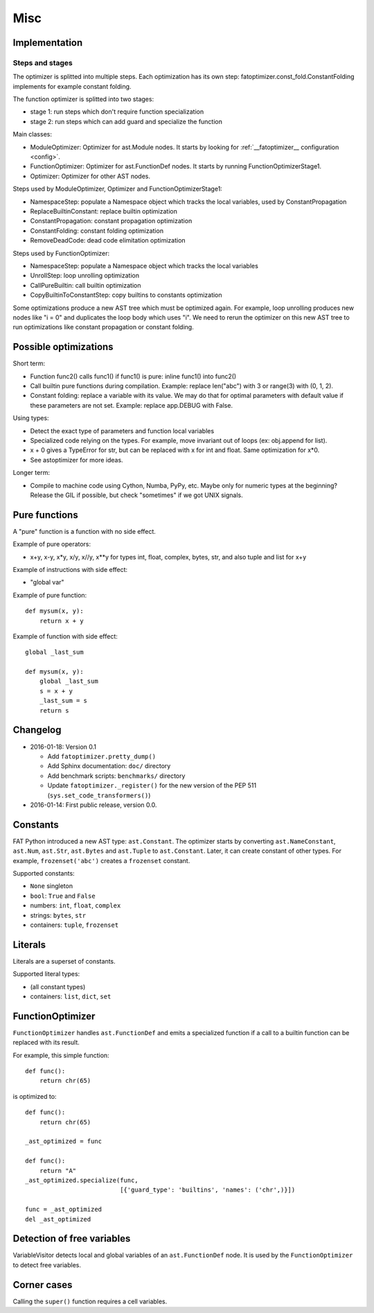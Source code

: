 ++++
Misc
++++

Implementation
==============

Steps and stages
----------------

The optimizer is splitted into multiple steps. Each optimization has its own
step: fatoptimizer.const_fold.ConstantFolding implements for example constant
folding.

The function optimizer is splitted into two stages:

* stage 1: run steps which don't require function specialization
* stage 2: run steps which can add guard and specialize the function

Main classes:

* ModuleOptimizer: Optimizer for ast.Module nodes. It starts by looking for
  :ref:`__fatoptimizer__ configuration <config>`.
* FunctionOptimizer: Optimizer for ast.FunctionDef nodes. It starts by running
  FunctionOptimizerStage1.
* Optimizer: Optimizer for other AST nodes.

Steps used by ModuleOptimizer, Optimizer and FunctionOptimizerStage1:

* NamespaceStep: populate a Namespace object which tracks the local variables,
  used by ConstantPropagation
* ReplaceBuiltinConstant: replace builtin optimization
* ConstantPropagation: constant propagation optimization
* ConstantFolding: constant folding optimization
* RemoveDeadCode: dead code elimitation optimization

Steps used by FunctionOptimizer:

* NamespaceStep: populate a Namespace object which tracks the local variables
* UnrollStep: loop unrolling optimization
* CallPureBuiltin: call builtin optimization
* CopyBuiltinToConstantStep: copy builtins to constants optimization

Some optimizations produce a new AST tree which must be optimized again. For
example, loop unrolling produces new nodes like "i = 0" and duplicates the loop
body which uses "i". We need to rerun the optimizer on this new AST tree to run
optimizations like constant propagation or constant folding.


Possible optimizations
======================

Short term:

* Function func2() calls func1() if func1() is pure: inline func1()
  into func2()
* Call builtin pure functions during compilation. Example: replace len("abc")
  with 3 or range(3) with (0, 1, 2).
* Constant folding: replace a variable with its value. We may do that for
  optimal parameters with default value if these parameters are not set.
  Example: replace app.DEBUG with False.

Using types:

* Detect the exact type of parameters and function local variables
* Specialized code relying on the types. For example, move invariant out of
  loops (ex: obj.append for list).
* x + 0 gives a TypeError for str, but can be replaced with x for int and
  float. Same optimization for x*0.
* See astoptimizer for more ideas.

Longer term:

* Compile to machine code using Cython, Numba, PyPy, etc. Maybe only for
  numeric types at the beginning? Release the GIL if possible, but check
  "sometimes" if we got UNIX signals.


Pure functions
==============

A "pure" function is a function with no side effect.

Example of pure operators:

* x+y, x-y, x*y, x/y, x//y, x**y for types int, float, complex, bytes, str,
  and also tuple and list for x+y

Example of instructions with side effect:

* "global var"

Example of pure function::

    def mysum(x, y):
        return x + y

Example of function with side effect::

    global _last_sum

    def mysum(x, y):
        global _last_sum
        s = x + y
        _last_sum = s
        return s


Changelog
=========

* 2016-01-18: Version 0.1

  * Add ``fatoptimizer.pretty_dump()``
  * Add Sphinx documentation: ``doc/`` directory
  * Add benchmark scripts: ``benchmarks/`` directory
  * Update ``fatoptimizer._register()`` for the new version of the PEP 511
    (``sys.set_code_transformers()``)

* 2016-01-14: First public release, version 0.0.


Constants
=========

FAT Python introduced a new AST type: ``ast.Constant``. The optimizer starts by
converting ``ast.NameConstant``, ``ast.Num``, ``ast.Str``, ``ast.Bytes`` and
``ast.Tuple`` to ``ast.Constant``. Later, it can create constant of other
types. For example, ``frozenset('abc')`` creates a ``frozenset`` constant.

Supported constants:

* ``None`` singleton
* ``bool``: ``True`` and ``False``
* numbers: ``int``, ``float``, ``complex``
* strings: ``bytes``, ``str``
* containers:  ``tuple``, ``frozenset``


Literals
========

Literals are a superset of constants.

Supported literal types:

* (all constant types)
* containers: ``list``, ``dict``, ``set``


FunctionOptimizer
=================

``FunctionOptimizer`` handles ``ast.FunctionDef`` and emits a specialized
function if a call to a builtin function can be replaced with its result.

For example, this simple function::

    def func():
        return chr(65)

is optimized to::

    def func():
        return chr(65)

    _ast_optimized = func

    def func():
        return "A"
    _ast_optimized.specialize(func,
                              [{'guard_type': 'builtins', 'names': ('chr',)}])

    func = _ast_optimized
    del _ast_optimized


Detection of free variables
===========================

VariableVisitor detects local and global variables of an ``ast.FunctionDef``
node. It is used by the ``FunctionOptimizer`` to detect free variables.


Corner cases
============

Calling the ``super()`` function requires a cell variables.
